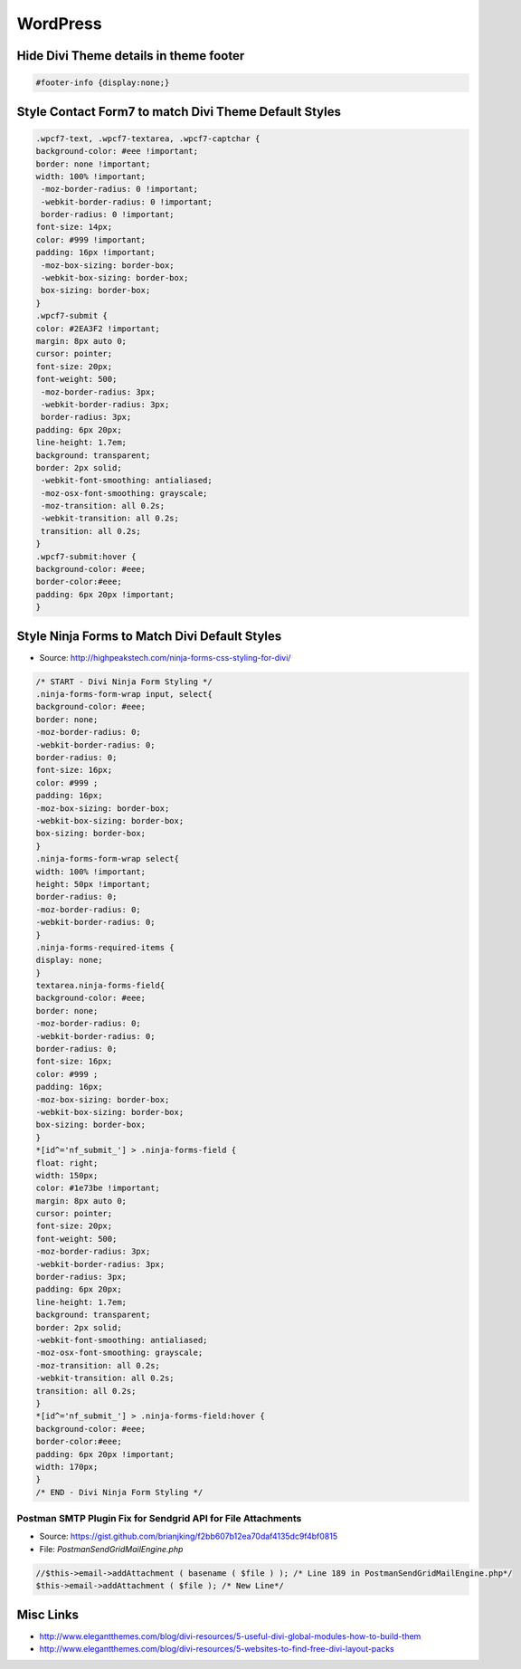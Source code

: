 WordPress
================

Hide Divi Theme details in theme footer
~~~~~~~~~~~~~~~~~~~~~~~~~~~~~~~~~~~~~~~~~~

.. code-block:: css

	#footer-info {display:none;}

Style Contact Form7 to match Divi Theme Default Styles
~~~~~~~~~~~~~~~~~~~~~~~~~~~~~~~~~~~~~~~~~~~~~~~~~~~~~~~~

.. code-block:: css

	.wpcf7-text, .wpcf7-textarea, .wpcf7-captchar {
	background-color: #eee !important;
	border: none !important;
	width: 100% !important;
	 -moz-border-radius: 0 !important;
	 -webkit-border-radius: 0 !important;
	 border-radius: 0 !important;
	font-size: 14px;
	color: #999 !important;
	padding: 16px !important;
	 -moz-box-sizing: border-box;
	 -webkit-box-sizing: border-box;
	 box-sizing: border-box;
	}
	.wpcf7-submit {
	color: #2EA3F2 !important;
	margin: 8px auto 0;
	cursor: pointer;
	font-size: 20px;
	font-weight: 500;
	 -moz-border-radius: 3px;
	 -webkit-border-radius: 3px;
	 border-radius: 3px;
	padding: 6px 20px;
	line-height: 1.7em;
	background: transparent;
	border: 2px solid;
	 -webkit-font-smoothing: antialiased;
	 -moz-osx-font-smoothing: grayscale;
	 -moz-transition: all 0.2s;
	 -webkit-transition: all 0.2s;
	 transition: all 0.2s;
	}
	.wpcf7-submit:hover { 
	background-color: #eee; 
	border-color:#eee; 
	padding: 6px 20px !important; 
	}

Style Ninja Forms to Match Divi Default Styles
~~~~~~~~~~~~~~~~~~~~~~~~~~~~~~~~~~~~~~~~~~~~~~~~~~

* Source: http://highpeakstech.com/ninja-forms-css-styling-for-divi/

.. code-block:: css

	/* START - Divi Ninja Form Styling */
	.ninja-forms-form-wrap input, select{
	background-color: #eee;
	border: none;
	-moz-border-radius: 0;
	-webkit-border-radius: 0;
	border-radius: 0;
	font-size: 16px;
	color: #999 ;
	padding: 16px;
	-moz-box-sizing: border-box;
	-webkit-box-sizing: border-box;
	box-sizing: border-box;
	}
	.ninja-forms-form-wrap select{
	width: 100% !important;
	height: 50px !important;
	border-radius: 0;
	-moz-border-radius: 0;
	-webkit-border-radius: 0;
	}
	.ninja-forms-required-items {
	display: none;
	}
	textarea.ninja-forms-field{
	background-color: #eee;
	border: none;
	-moz-border-radius: 0;
	-webkit-border-radius: 0;
	border-radius: 0;
	font-size: 16px;
	color: #999 ;
	padding: 16px;
	-moz-box-sizing: border-box;
	-webkit-box-sizing: border-box;
	box-sizing: border-box;
	}
	*[id^='nf_submit_'] > .ninja-forms-field {
	float: right;
	width: 150px;
	color: #1e73be !important;
	margin: 8px auto 0;
	cursor: pointer;
	font-size: 20px;
	font-weight: 500;
	-moz-border-radius: 3px;
	-webkit-border-radius: 3px;
	border-radius: 3px;
	padding: 6px 20px;
	line-height: 1.7em;
	background: transparent;
	border: 2px solid;
	-webkit-font-smoothing: antialiased;
	-moz-osx-font-smoothing: grayscale;
	-moz-transition: all 0.2s;
	-webkit-transition: all 0.2s;
	transition: all 0.2s;
	}
	*[id^='nf_submit_'] > .ninja-forms-field:hover {
	background-color: #eee;
	border-color:#eee;
	padding: 6px 20px !important;
	width: 170px;
	}
	/* END - Divi Ninja Form Styling */


Postman SMTP Plugin Fix for Sendgrid API for File Attachments
---------------------------------------------------------------

* Source: https://gist.github.com/brianjking/f2bb607b12ea70daf4135dc9f4bf0815
* File: `PostmanSendGridMailEngine.php`

.. code-block:: php

	//$this->email->addAttachment ( basename ( $file ) ); /* Line 189 in PostmanSendGridMailEngine.php*/
	$this->email->addAttachment ( $file ); /* New Line*/



Misc Links
~~~~~~~~~~~~~~~~~~~~~~~~~~~~~~~~~~~~~~~~~~~~~~

* http://www.elegantthemes.com/blog/divi-resources/5-useful-divi-global-modules-how-to-build-them
* http://www.elegantthemes.com/blog/divi-resources/5-websites-to-find-free-divi-layout-packs

